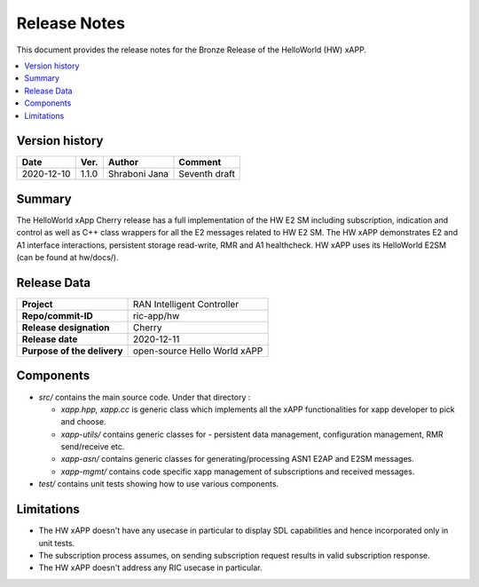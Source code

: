 .. This work is licensed under a Creative Commons Attribution 4.0 International License.
.. SPDX-License-Identifier: CC-BY-4.0
.. Copyright (C) 2020 AT&T


Release Notes
=============


This document provides the release notes for the Bronze Release of the HelloWorld (HW) xAPP.

.. contents::
   :depth: 3
   :local:


Version history
---------------

+--------------------+--------------------+--------------------+--------------------+
| **Date**           | **Ver.**           | **Author**         | **Comment**        |
|                    |                    |                    |                    |
+--------------------+--------------------+--------------------+--------------------+
| 2020-12-10         | 1.1.0              |   Shraboni Jana    | Seventh draft      |
|                    |                    |                    |                    |
+--------------------+--------------------+--------------------+--------------------+



Summary
-------
The HelloWorld xApp Cherry release has a full implementation of the HW E2 SM including subscription, indication and control as well as C++ class wrappers for all the E2 messages related to HW E2 SM.
The HW xAPP demonstrates E2 and A1 interface interactions, persistent storage read-write, RMR and A1 healthcheck. 
HW xAPP uses its HelloWorld E2SM (can be found at hw/docs/).


Release Data
------------

+--------------------------------------+--------------------------------------+
| **Project**                          | RAN Intelligent Controller           |
|                                      |                                      |
+--------------------------------------+--------------------------------------+
| **Repo/commit-ID**                   |        ric-app/hw                    |
|                                      |                                      |
+--------------------------------------+--------------------------------------+
| **Release designation**              |              Cherry                  |
|                                      |                                      |
+--------------------------------------+--------------------------------------+
| **Release date**                     |      2020-12-11                      |
|                                      |                                      |
+--------------------------------------+--------------------------------------+
| **Purpose of the delivery**          | open-source Hello World xAPP         |
|                                      |                                      |
|                                      |                                      |
+--------------------------------------+--------------------------------------+

Components
----------

- *src/* contains the main source code. Under that directory :
  
  + *xapp.hpp, xapp.cc* is generic class which implements all the xAPP functionalities for xapp developer to pick and choose.
  + *xapp-utils/* contains generic classes for - persistent data management, configuration management, RMR send/receive etc.
  + *xapp-asn/* contains generic classes for generating/processing ASN1  E2AP and E2SM messages.
  + *xapp-mgmt/* contains code specific xapp management of subscriptions and received messages.

- *test/* contains unit tests showing how to use various components.

  
    

Limitations
-----------
- The HW xAPP doesn't have any usecase in particular to display SDL capabilities and hence incorporated only in unit tests.

- The subscription process assumes, on sending subscription request results in valid subscription response. 

- The HW xAPP doesn't address any RIC usecase in particular.
